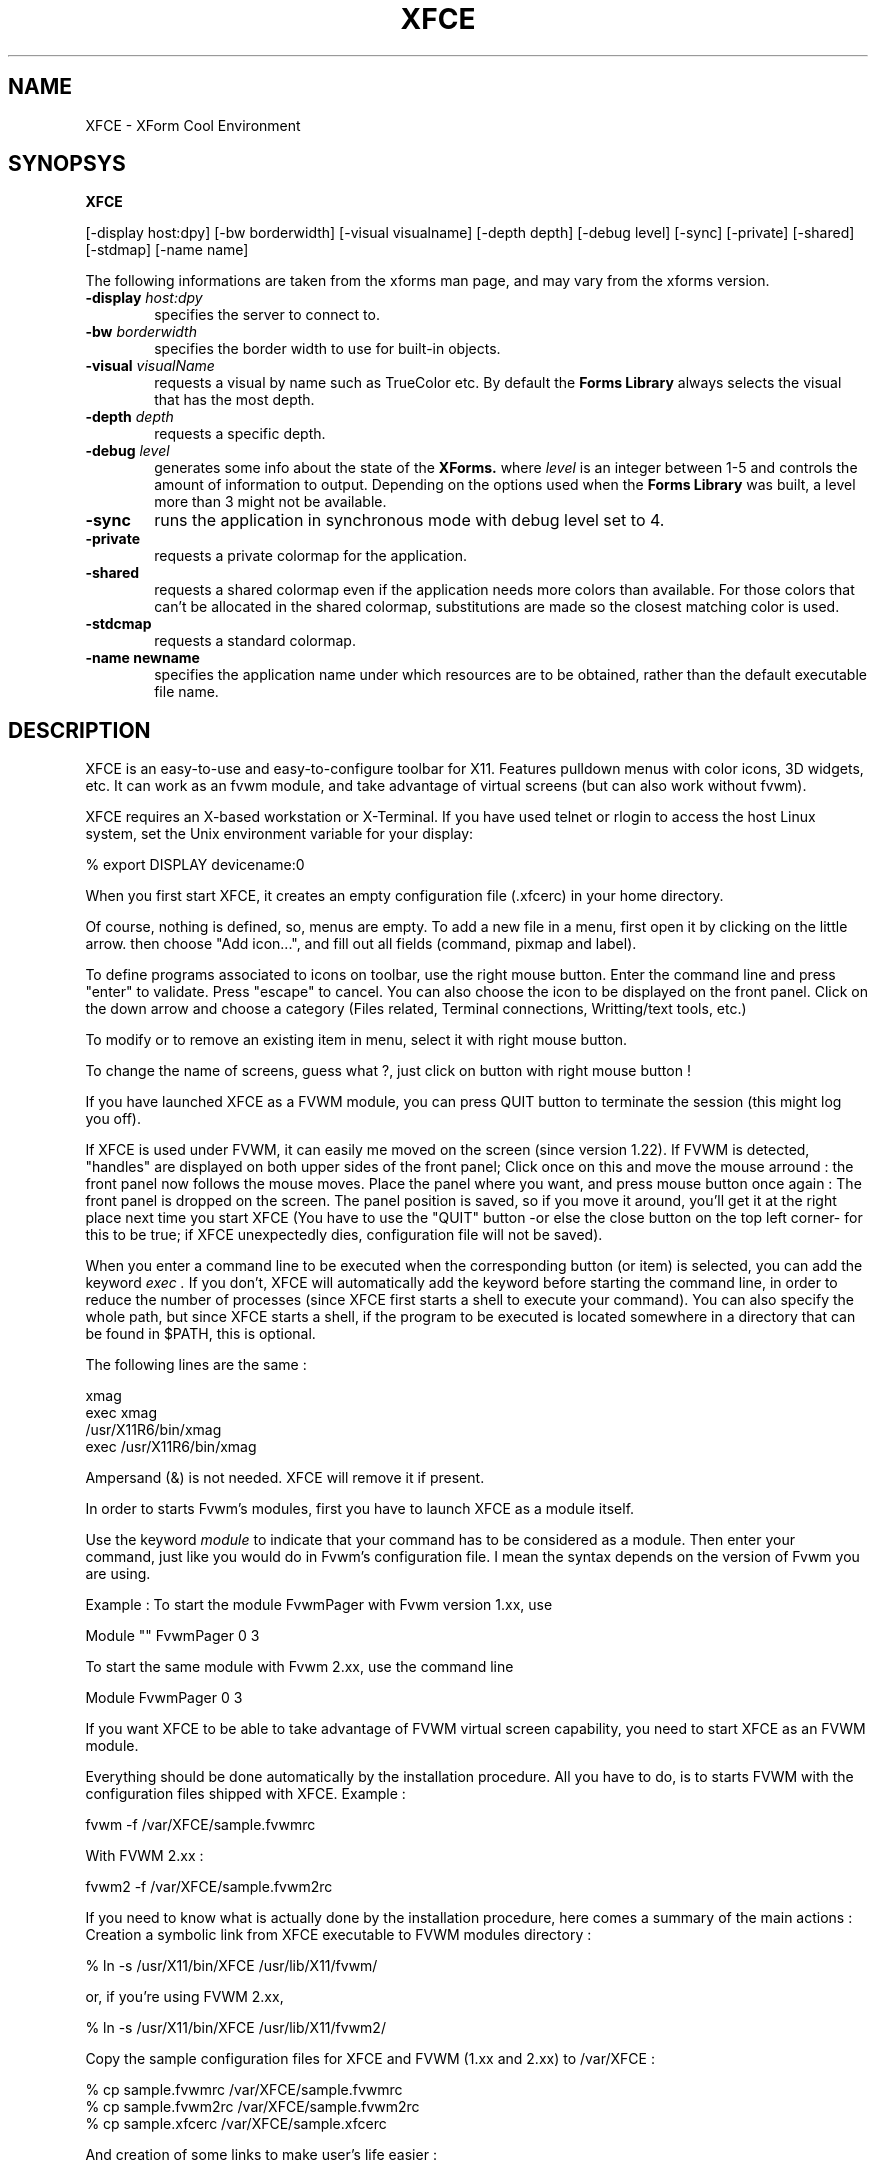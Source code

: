 .\" SCCS ID: XFCE.man 1.22 6/3/1997
.TH XFCE 1F "Olivier Fourdan"
.SH NAME
XFCE \- XForm Cool Environment
.SH SYNOPSYS
.B XFCE
.PP
[-display host:dpy] [-bw borderwidth]
[-visual visualname] [-depth depth] 
[-debug level] [-sync] [-private] 
[-shared] [-stdmap] [-name name] 
.PP
The following informations are taken from the xforms man page,
and may vary from the xforms version.
.PP
.TP 6
.BI \-display " host:dpy"
specifies the server to connect to.
.TP
.BI \-bw " borderwidth"
specifies the border width to use for built-in objects. 
.TP
.BI \-visual " visualName"
requests a visual by name such as TrueColor etc. By default the
.B Forms Library
always selects the visual that has the most depth.
.TP
.BI \-depth " depth"
requests a specific depth.
.TP
.BI \-debug " level"
generates some info about the state of the
.B XForms. 
where 
.I level
is an integer between 1-5 and controls the amount of
information to output. Depending on the options used
when the
.B Forms Library
was built, a level more than 3 might not be available.
.TP
.B \-sync
runs the application in synchronous mode with debug level set to 4. 
.TP
.B \-private
requests a private colormap for the application.
.TP
.B \-shared
requests a shared colormap even if the application needs more
colors than available. For those colors that can't be allocated
in the shared colormap, substitutions are made so the closest
matching color is used.
.TP
.B \-stdcmap
requests a standard colormap.
.TP
.B \-name " newname"
specifies the application name under which resources are to be
obtained, rather than the default executable file name. 
.PP
.PP
.SH DESCRIPTION
XFCE is an easy-to-use and easy-to-configure toolbar for X11. 
Features pulldown menus with color icons, 3D widgets, etc. 
It can work as an fvwm module, and take advantage of virtual
screens (but can also work without fvwm).
.PP
XFCE requires an X-based workstation or X-Terminal.  If you
have used telnet or rlogin to access the host Linux system, set
the Unix environment variable for your display:
.PP
% export DISPLAY devicename:0
.PP
.PP
When you first start XFCE, it creates an empty configuration file (.xfcerc)
in your home directory.
.PP
Of course, nothing is defined, so, menus are empty. To add a new file in a menu,
first open it by clicking on the little arrow. then choose "Add icon...", and
fill out all fields (command, pixmap and label).
.PP
To define programs associated to icons on toolbar, use the right mouse button.
Enter the command line and press "enter" to validate. Press "escape" to cancel.
You can also choose the icon to be displayed on the front panel. Click on the down arrow and choose a category (Files related, Terminal connections, Writting/text tools, etc.)
.PP
To modify or to remove an existing item in menu, select it with right mouse
button.
.PP
To change the name of screens, guess what ?, just click on button with right
mouse button !
.PP
If you have launched XFCE as a FVWM module, you can press QUIT button to 
terminate the session (this might log you off).
.PP
If XFCE is used under FVWM, it can easily me moved on the screen (since version 1.22). If FVWM is detected, "handles" are displayed on both upper sides of the front panel; Click once on this and move the mouse arround : the front panel now follows the mouse moves. Place the panel where you want, and press mouse button once again : The front panel is dropped on the screen. 
The panel position is saved, so if you move it around, you'll get it at the right place next time you start XFCE (You have to use the "QUIT" button -or else the close button on the top left corner- for this to be true; if XFCE unexpectedly dies, configuration file will not be saved).
.PP
When you enter a command line to be executed when the corresponding button (or item) is selected, you can add the keyword
.I
exec .
If you don't, XFCE will automatically add the keyword before starting the command line, in order to reduce the number of processes (since XFCE first starts a shell to execute your command). You can also specify the whole path, but since XFCE starts a shell, if the program to be executed is located somewhere in a directory that can be found in $PATH, this is optional.
.PP
The following lines are the same :
.PP
.nf
.sp
xmag
exec xmag
/usr/X11R6/bin/xmag
exec /usr/X11R6/bin/xmag
.sp
.fi
.PP
Ampersand (&) is not needed. XFCE will remove it if present.
.PP
In order to starts Fvwm's modules, first you have to launch XFCE as a module itself. 
.PP
Use the keyword
.I
module
to indicate that your command has to be considered as a module. Then enter your command, just like you would do in Fvwm's configuration file. I mean the syntax depends on the version of Fvwm you are using.
.PP
.PP
Example : To start the module FvwmPager with Fvwm version 1.xx, use
.PP
.nf
.sp
Module "" FvwmPager 0 3
.sp
.fi
.PP
To start the same module with Fvwm 2.xx, use the command line
.PP
.nf
.sp
Module FvwmPager 0 3
.sp
.fi
.PP
.PP
If you want XFCE to be able to take advantage of FVWM virtual screen capability, you need to start XFCE as an FVWM module.
.PP
Everything should be done automatically by the installation procedure. All you have to do, is to starts FVWM with the configuration files shipped with XFCE.
Example :
.PP
.nf
.sp
fvwm -f /var/XFCE/sample.fvwmrc
.sp
.fi
.PP
With FVWM 2.xx :
.PP
.nf
.sp
fvwm2 -f /var/XFCE/sample.fvwm2rc
.sp
.fi
.PP
.PP
If you need to know what is actually done by the installation procedure, here comes a summary of the main actions :
Creation a symbolic link from XFCE executable to FVWM modules 
directory :
.PP
.nf
.sp
% ln -s /usr/X11/bin/XFCE /usr/lib/X11/fvwm/
.sp
.fi
.PP
or, if you're using FVWM 2.xx,
.PP
.nf
.sp
% ln -s /usr/X11/bin/XFCE /usr/lib/X11/fvwm2/
.sp
.fi
.PP
Copy the sample configuration files for XFCE and FVWM (1.xx and 2.xx) to /var/XFCE :
.PP
.nf
.sp
% cp sample.fvwmrc /var/XFCE/sample.fvwmrc
% cp sample.fvwm2rc /var/XFCE/sample.fvwm2rc
% cp sample.xfcerc /var/XFCE/sample.xfcerc
.sp
.fi
.PP
And creation of some links to make user's life easier :
.PP
.nf
.sp
% ln -sf /var/XFCE/sample.fvwmrc /var/XFCE/.fvwmrc
% ln -sf /var/XFCE/sample.fvwm2rc /var/XFCE/.fvwm2rc
% ln -sf /var/XFCE/sample.xfcerc /var/XFCE/.xfcerc
.sp
.fi
.PP
If you want to keep your own configurations files for FVWM, edit it to change styles and make 
XFCE appear sticky, without border by adding the following line :
.nf
.sp
Style "*XFCE*" NoTitle, NoHandles, Sticky, BorderWidth 5
.sp
.fi
.PP
Then, change your init function in fvwm config file 
(usualy .fvwmrc) to automatiocally start XFCE :
.PP
.nf
.sp
Function "InitFunction"
	Module   "I"    XFCE
	Desk     "I"    0 4
EndFunction
.sp
.fi
.PP
Use the following syntax for Fvwm version 2.xx :
.nf
.sp
AddToFunc "InitFunction" "I" Exec xsetroot -cursor_name left_ptr
+              "I" Module XFCE -shared
+              "I" Desk 0 4
.sp
.fi
.PP
You might add XFCE to your module list, also :
.PP
.nf
.sp
Module    "XFCE"    XFCE -shared
.sp
.fi
.PP
Or else, if you prefer Fvwm 2.xx :
.PP
.nf
.sp
+              "XFCE"           Module XFCE -shared
.sp
.fi
.PP
See FVWM config file example shipped with XFCE for more details.
.PP
.PP
.SH SEE ALSO
xforms, fvwm, fvwm2, xpmroot
.PP
.SH AUTHOR
Olivier Fourdan (fourdan@compuserve.com or 106701.3026@compuserve.com)
.PP
.B  This software is absolutely free of charge. Can be distributed 
.B freely, but mention original name and author if modified.
.PP  
THE SOFTWARE IS PROVIDED "AS IS", WITHOUT WARRANTY OF ANY KIND,
EXPRESS OR IMPLIED, INCLUDING BUT NOT LIMITED TO THE WARRANTIES
OF MERCHANTABILITY, FITNESS FOR A PARTICULAR PURPOSE AND
NONINFRINGEMENT.  IN NO EVENT SHALL THE AUTHOR (O. FOURDAN) BE 
LIABLE FOR ANY CLAIM, DAMAGES OR OTHER LIABILITY, WHETHER IN AN 
ACTION OF CONTRACT, TORT OR OTHERWISE, ARISING FROM, OUT OF OR IN
CONNECTION WITH THE SOFTWARE OR THE USE OR OTHER DEALINGS IN THE
SOFTWARE.
.P
Copyright
.Cr
1997
